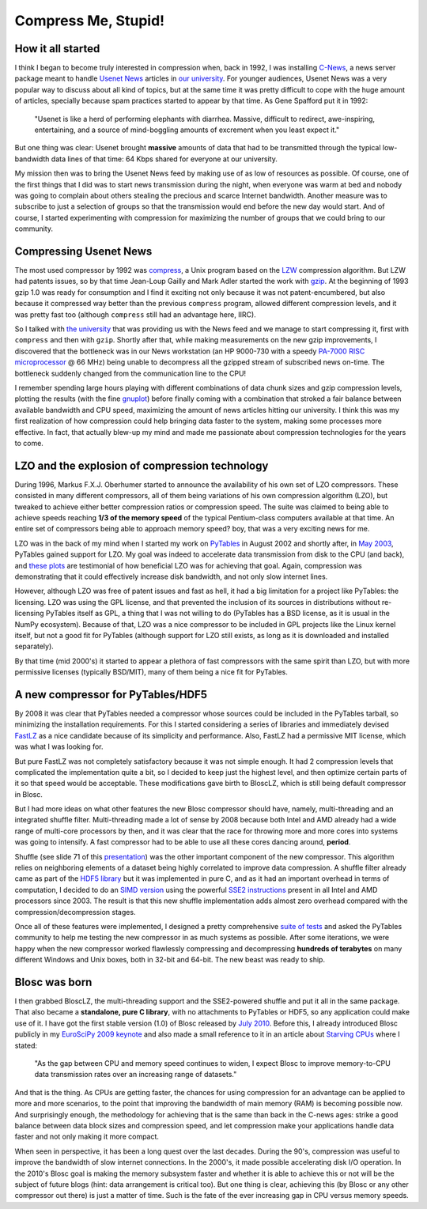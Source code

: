 .. title: Compress Me, Stupid!
.. author: Francesc Alted
.. slug: compress-me-stupid
.. date: 2014-08-28 17:01:20 UTC
.. tags: blosc,blosclz,history,pytables,hdf5
.. link: 
.. description: 
.. type: text


Compress Me, Stupid!
====================

How it all started
------------------

I think I began to become truly interested in compression when, back
in 1992, I was installing `C-News
<http://en.wikipedia.org/wiki/C_News>`_, a news server package meant
to handle `Usenet News <http://en.wikipedia.org/wiki/Usenet>`_
articles in `our university <http://www.uji.es>`_.  For younger
audiences, Usenet News was a very popular way to discuss about all
kind of topics, but at the same time it was pretty difficult to cope
with the huge amount of articles, specially because spam practices
started to appear by that time.  As Gene Spafford put it in 1992:

  "Usenet is like a herd of performing elephants with
  diarrhea. Massive, difficult to redirect, awe-inspiring,
  entertaining, and a source of mind-boggling amounts of excrement
  when you least expect it."

But one thing was clear: Usenet brought **massive** amounts of data
that had to be transmitted through the typical low-bandwidth data
lines of that time: 64 Kbps shared for everyone at our university.

My mission then was to bring the Usenet News feed by making use of as
low of resources as possible.  Of course, one of the first things that
I did was to start news transmission during the night, when everyone
was warm at bed and nobody was going to complain about others stealing
the precious and scarce Internet bandwidth.  Another measure was to
subscribe to just a selection of groups so that the transmission would
end before the new day would start.  And of course, I started
experimenting with compression for maximizing the number of groups
that we could bring to our community.

Compressing Usenet News
-----------------------

The most used compressor by 1992 was `compress
<http://en.wikipedia.org/wiki/Compress>`_, a Unix program based on the
`LZW <http://en.wikipedia.org/wiki/LZW>`_ compression algorithm.  But
LZW had patents issues, so by that time Jean-Loup Gailly and Mark
Adler started the work with `gzip
<http://en.wikipedia.org/wiki/Gzip>`_.  At the beginning of 1993 gzip
1.0 was ready for consumption and I find it exciting not only because
it was not patent-encumbered, but also because it compressed way
better than the previous ``compress`` program, allowed different
compression levels, and it was pretty fast too (although ``compress``
still had an advantage here, IIRC).

So I talked with `the university <http://www.uv.es>`_ that was
providing us with the News feed and we manage to start compressing it,
first with ``compress`` and then with ``gzip``.  Shortly after that,
while making measurements on the new gzip improvements, I discovered
that the bottleneck was in our News workstation (an HP 9000-730 with a
speedy `PA-7000 RISC microprocessor
<http://en.wikipedia.org/wiki/PA-RISC>`_ @ 66 MHz) being unable to
decompress all the gzipped stream of subscribed news on-time.  The
bottleneck suddenly changed from the communication line to the CPU!

I remember spending large hours playing with different combinations of
data chunk sizes and gzip compression levels, plotting the results
(with the fine `gnuplot <http://en.wikipedia.org/wiki/Gnuplot>`_)
before finally coming with a combination that stroked a fair balance
between available bandwidth and CPU speed, maximizing the amount of
news articles hitting our university.  I think this was my first
realization of how compression could help bringing data faster to the
system, making some processes more effective.  In fact, that actually
blew-up my mind and made me passionate about compression technologies
for the years to come.

LZO and the explosion of compression technology
-----------------------------------------------

During 1996, Markus F.X.J. Oberhumer started to announce the
availability of his own set of LZO compressors.  These consisted in
many different compressors, all of them being variations of his own
compression algorithm (LZO), but tweaked to achieve either better
compression ratios or compression speed.  The suite was claimed to
being able to achieve speeds reaching **1/3 of the memory speed** of
the typical Pentium-class computers available at that time.  An entire
set of compressors being able to approach memory speed? boy, that was
a very exciting news for me.

LZO was in the back of my mind when I started my work on `PyTables
<http://www.pytables.org>`_ in August 2002 and shortly after, in `May
2003 <http://pytables.org/svn/pytables/tags/std-0.5/README.txt>`_,
PyTables gained support for LZO.  My goal was indeed to accelerate
data transmission from disk to the CPU (and back), and `these plots
<http://pytables.github.io/usersguide/optimization.html#understanding-chunking>`_
are testimonial of how beneficial LZO was for achieving that goal.
Again, compression was demonstrating that it could effectively
increase disk bandwidth, and not only slow internet lines.

However, although LZO was free of patent issues and fast as hell,
it had a big limitation for a project like PyTables: the licensing.
LZO was using the GPL license, and that prevented the inclusion of its
sources in distributions without re-licensing PyTables itself as GPL,
a thing that I was not willing to do (PyTables has a BSD license, as
it is usual in the NumPy ecosystem).  Because of that, LZO was a nice
compressor to be included in GPL projects like the Linux kernel
itself, but not a good fit for PyTables (although support for LZO still
exists, as long as it is downloaded and installed separately).

By that time (mid 2000's) it started to appear a plethora of fast
compressors with the same spirit than LZO, but with more permissive
licenses (typically BSD/MIT), many of them being a nice fit for PyTables.

A new compressor for PyTables/HDF5
----------------------------------

By 2008 it was clear that PyTables needed a compressor whose sources
could be included in the PyTables tarball, so minimizing the
installation requirements.  For this I started considering a series of
libraries and immediately devised `FastLZ <http://fastlz.org/>`_ as a
nice candidate because of its simplicity and performance.  Also,
FastLZ had a permissive MIT license, which was what I was looking for.

But pure FastLZ was not completely satisfactory because it was not
simple enough.  It had 2 compression levels that
complicated the implementation quite a bit, so I decided to keep just the
highest level, and then optimize certain parts of it so that speed
would be acceptable.  These modifications gave birth to BloscLZ, which
is still being default compressor in Blosc.

But I had more ideas on what other features the new Blosc compressor
should have, namely, multi-threading and an integrated shuffle filter.
Multi-threading made a lot of sense by 2008 because both Intel and AMD
already had a wide range of multi-core processors by then, and it was
clear that the race for throwing more and more cores into systems was
going to intensify.  A fast compressor had to be able to use all these
cores dancing around, **period**.

Shuffle (see slide 71 of this `presentation
<http://blosc.org/docs/StarvingCPUs.pdf>`_) was the other important
component of the new compressor.  This algorithm relies on
neighboring elements of a dataset being highly correlated to improve
data compression.  A shuffle filter already came as part of the `HDF5
library <http://www.hdfgroup.org/HDF5/>`_ but it was implemented in
pure C, and as it had an important overhead in terms of computation, I
decided to do an `SIMD version
<https://github.com/Blosc/c-blosc/blob/master/blosc/shuffle.c>`_ using
the powerful `SSE2 instructions <http://en.wikipedia.org/wiki/SSE2>`_
present in all Intel and AMD processors since 2003.  The result is
that this new shuffle implementation adds almost zero overhead
compared with the compression/decompression stages.

Once all of these features were implemented, I designed a pretty
comprehensive `suite of tests
<http://blosc.org/synthetic-benchmarks.html>`_ and asked the PyTables
community to help me testing the new compressor in as much systems as
possible.  After some iterations, we were happy when the new
compressor worked flawlessly compressing and decompressing **hundreds
of terabytes** on many different Windows and Unix boxes, both in
32-bit and 64-bit.  The new beast was ready to ship.

Blosc was born
--------------

I then grabbed BloscLZ, the multi-threading support and the
SSE2-powered shuffle and put it all in the same package.  That also became a
**standalone, pure C library**, with no attachments to PyTables or HDF5,
so any application could make
use of it.  I have got the first stable version (1.0) of Blosc
released by `July 2010 <http://www.groupsrv.com/science/about538609.html>`_.
Before this, I already introduced Blosc publicly in my `EuroSciPy 2009 keynote
<http://www.blosc.org/docs/StarvingCPUs.pdf>`_ and also made a small
reference to it in an article about `Starving CPUs
<http://www.blosc.org/docs/StarvingCPUs-CISE-2010.pdf>`_ where I
stated:

  "As the gap between CPU and memory speed continues to widen, I
  expect Blosc to improve memory-to-CPU data transmission rates over
  an increasing range of datasets."

And that is the thing.  As CPUs are getting faster, the chances for
using compression for an advantage can be applied to more and more
scenarios, to the point that improving the bandwidth of main memory
(RAM) is becoming possible now.  And surprisingly enough, the methodology
for achieving that is the same than back in the C-news ages: strike a good
balance between data block sizes and compression speed, and let
compression make your applications handle data faster and not only
making it more compact.

When seen in perspective, it has been a long quest over the last
decades.  During the 90's, compression was useful to improve the
bandwidth of slow internet connections.  In the 2000's, it made
possible accelerating disk I/O operation.  In the 2010's Blosc goal is
making the memory subsystem faster and whether it is able to
achieve this or not will be the subject of future blogs (hint: data
arrangement is critical too).  But one
thing is clear, achieving this (by Blosc or any other compressor out
there) is just a matter of time.  Such is the fate of the ever
increasing gap in CPU versus memory speeds.
